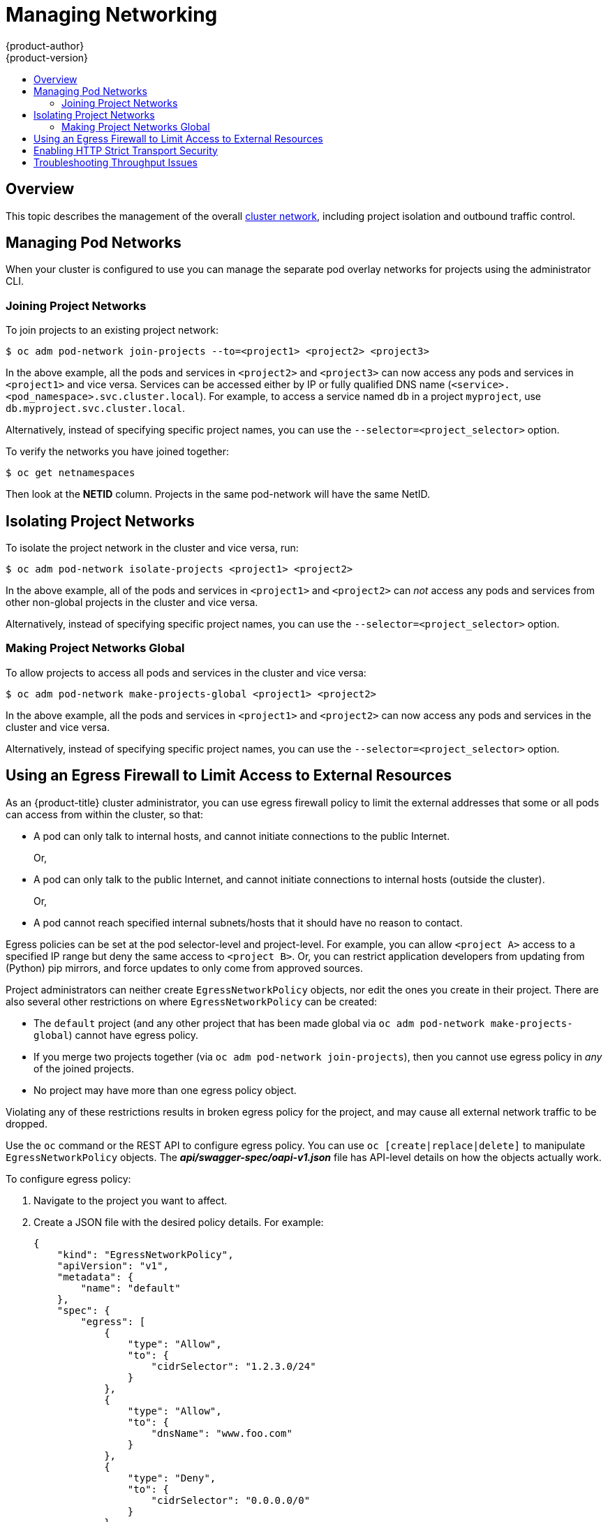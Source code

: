 [[admin-guide-manage-networking]]
= Managing Networking
{product-author}
{product-version}
:data-uri:
:icons:
:experimental:
:toc: macro
:toc-title:
:prewrap!:

toc::[]

== Overview

This topic describes the management of the overall
xref:../architecture/networking/networking.adoc#architecture-additional-concepts-networking[cluster
network], including project isolation and outbound traffic control.

ifdef::openshift-enterprise,openshift-origin[]
Pod-level networking features, such as per-pod bandwidth limits, are discussed
in xref:../admin_guide/managing_pods.adoc#admin-guide-manage-pods[Managing
Pods].
endif::openshift-enterprise,openshift-origin[]

[[admin-guide-pod-network]]
== Managing Pod Networks

When your cluster is configured to use
ifdef::openshift-enterprise,openshift-origin[]
xref:../architecture/networking/sdn.adoc#architecture-additional-concepts-sdn[the *ovs-multitenant* SDN
plug-in],
endif::openshift-enterprise,openshift-origin[]
ifdef::openshift-online,openshift-dedicated[]
the *ovs-multitenant* SDN plug-in
endif::openshift-online,openshift-dedicated[]
you can manage the separate pod overlay networks for projects using
the administrator CLI.
ifdef::openshift-enterprise,openshift-origin[]
See the xref:../install_config/configuring_sdn.adoc#install-config-configuring-sdn[Configuring the SDN] section
for plug-in configuration steps, if necessary.
endif::openshift-enterprise,openshift-origin[]

[[joining-project-networks]]
=== Joining Project Networks

To join projects to an existing project network:

[source, bash]
----
$ oc adm pod-network join-projects --to=<project1> <project2> <project3>
----

In the above example, all the pods and services in `<project2>` and `<project3>`
can now access any pods and services in `<project1>` and vice versa. Services
can be accessed either by IP or fully qualified DNS name
(`<service>.<pod_namespace>.svc.cluster.local`). For example, to access a
service named `db` in a project `myproject`, use `db.myproject.svc.cluster.local`.

Alternatively, instead of specifying specific project names, you can use the
`--selector=<project_selector>` option.

To verify the networks you have joined together:

[source, bash]
----
$ oc get netnamespaces
----

Then look at the *NETID* column. Projects in the same pod-network will have the
same NetID.

[[isolating-project-networks]]
== Isolating Project Networks

To isolate the project network in the cluster and vice versa, run:

[source, bash]
----
$ oc adm pod-network isolate-projects <project1> <project2>
----

In the above example, all of the pods and services in `<project1>` and
`<project2>` can _not_ access any pods and services from other non-global
projects in the cluster and vice versa.

Alternatively, instead of specifying specific project names, you can use the
`--selector=<project_selector>` option.

[[making-project-networks-global]]
=== Making Project Networks Global

To allow projects to access all pods and services in the cluster and vice versa:

[source, bash]
----
$ oc adm pod-network make-projects-global <project1> <project2>
----

In the above example, all the pods and services in `<project1>` and `<project2>`
can now access any pods and services in the cluster and vice versa.

Alternatively, instead of specifying specific project names, you can use the
`--selector=<project_selector>` option.

ifdef::openshift-enterprise,openshift-origin[]
[[admin-guide-disabling-hostname-collision]]
== Disabling Host Name Collision Prevention For Routes and Ingress Objects

In {product-title}, host name collision prevention for routes and ingress
objects is enabled by default. This means that users without the *cluster-admin*
role can set the host name in a route or ingress object only on creation and
cannot change it afterwards.  However, you can relax this restriction on routes
and ingress objects for some or all users.

[WARNING]
====
Because {product-title} uses the object creation timestamp to determine the
oldest route or ingress object for a given host name, a route or ingress object
can hijack a host name of a newer route if the older route changes its host
name, or if an ingress object is introduced.
====

As an {product-title} cluster administrator, you can edit the host name in a
route even after creation.  You can also create a role to allow specific users
to do so:

----
$ oc create clusterrole route-editor --verb=update --resource=routes.route.openshift.io/custom-host
----

You can then bind the new role to a user:

----
$ oc adm policy add-cluster-role-to-user route-editor user
----

You can also disable host name collision prevention for ingress objects.  Doing
so lets users without the *cluster-admin* role edit a host name for ingress
objects after creation.  This is useful to {product-title} installations that
depend upon Kubernetes behavior, including allowing the host names in ingress
objects be edited.

. Add the following to the `master.yaml` file:
+
[source, yaml]
----
admissionConfig:
  pluginConfig:
    openshift.io/IngressAdmission:
      configuration:
        apiVersion: v1
        allowHostnameChanges: true
        kind: IngressAdmissionConfig
      location: ""
----

. Restart the master services for the changes to take effect:
+
[source, bash]
----
$ master-restart api
$ master-restart controllers
----
endif::openshift-enterprise,openshift-origin[]

ifdef::openshift-enterprise,openshift-origin[]
[[admin-guide-controlling-egress-traffic]]
== Controlling Egress Traffic

As a cluster administrator you can allocate a number of static IP addresses to a
specific node at the host level. If an application developer needs a dedicated
IP address for their application service, they can request one during the
process they use to ask for firewall access. They can then deploy an egress
router from the developer's project, using a `*nodeSelector*` in the deployment
configuration to ensure that the pod lands on the host with the pre-allocated
static IP address.

The egress pod's deployment declares one of the source IPs, the destination IP
of the protected service, and a gateway IP to reach the destination. After the
pod is deployed, you can
xref:../dev_guide/integrating_external_services.adoc#dev-guide-integrating-external-services[create
a service] to access the egress router pod, then add that source IP to the
corporate firewall. The developer then has access information to the egress
router service that was created in their project, for example,
`service.project.cluster.domainname.com`.

When the developer needs to access the external, firewalled service, they can
call out to the egress router pod's service
(`service.project.cluster.domainname.com`) in their application (for example,
the JDBC connection information) rather than the actual protected service URL.

You can also assign static IP addresses to projects, ensuring that all
outgoing external connections from the specified project have recognizable
origins. This is different from the default egress router, which is used to send
traffic to specific destinations.

See the
xref:enabling-static-ips-for-external-project-traffic[Enabling Fixed IPs for
External Project Traffic] section for more information.

As an {product-title} cluster administrator, you can control egress traffic in these ways:

xref:admin-guide-limit-pod-access-egress[Firewall]::
Using an egress firewall allows you to enforce the acceptable outbound traffic
policies, so that specific endpoints or IP ranges (subnets) are the only
acceptable targets for the dynamic endpoints (pods within {product-title}) to
talk to.

xref:admin-guide-limit-pod-access-egress-router[Router]::
Using an egress router allows you to create identifiable services to send
traffic to certain destinations, ensuring those external destinations treat
traffic as though it were coming from a known source. This helps with security,
because it allows you to secure an external database so that only specific pods
in a namespace can talk to a service (the egress router), which proxies the
traffic to your database.


xref:admin-guide-limit-pod-access-iptables[iptables]::
In addition to the above {product-title}-internal solutions, it is also
possible to create iptables rules that will be applied to outgoing
traffic. These rules allow for more possibilities than the egress
firewall, but cannot be limited to particular projects.
endif::openshift-enterprise,openshift-origin[]

[[admin-guide-limit-pod-access-egress]]
== Using an Egress Firewall to Limit Access to External Resources

As an {product-title} cluster administrator, you can use egress firewall policy
to limit the external addresses that some or all pods can access from within the
cluster, so that:

- A pod can only talk to internal hosts, and cannot initiate connections to the
public Internet.
+
Or,
- A pod can only talk to the public Internet, and cannot initiate connections to
internal hosts (outside the cluster).
+
Or,
- A pod cannot reach specified internal subnets/hosts that it should have no
reason to contact.

Egress policies can be set at the pod selector-level and project-level. For
example, you can allow `<project A>` access to a specified IP range but deny the
same access to `<project B>`. Or, you can restrict application developers from
updating from (Python) pip mirrors, and force updates to only come from approved
sources.

ifdef::openshift-enterprise,openshift-origin[]

[CAUTION]
====
You must have the
ifdef::openshift-origin,openshift-enterprise[]
xref:../install_config/configuring_sdn.adoc#migrating-between-sdn-plugins[*ovs-multitenant*
or *ovs-networkpolicy* plug-in enabled]
endif::openshift-origin,openshift-enterprise[]
ifdef::openshift-dedicated[]
*ovs-multitenant* or *ovs-networkpolicy* plug-in enabled
endif::openshift-dedicated[]
in order to limit pod access via egress policy.

If you are using the *ovs-networkpolicy* plug-in, egress policy is compatible
with only one policy per project, and will not work with projects that share a
network, such as global projects.
====

endif::openshift-enterprise,openshift-origin[]

Project administrators can neither create `EgressNetworkPolicy` objects, nor
edit the ones you create in their project. There are also several other
restrictions on where `EgressNetworkPolicy` can be created:

* The `default` project (and any other project that has been made global via
`oc adm pod-network make-projects-global`) cannot have egress policy.

* If you merge two projects together (via `oc adm pod-network join-projects`),
then you cannot use egress policy in _any_ of the joined projects.

* No project may have more than one egress policy object.

Violating any of these restrictions results in broken egress policy for the
project, and may cause all external network traffic to be dropped.

Use the `oc` command or the REST API to configure egress policy. You can use
`oc [create|replace|delete]` to manipulate `EgressNetworkPolicy` objects. The
*_api/swagger-spec/oapi-v1.json_* file has API-level details on how the objects
actually work.

To configure egress policy:

. Navigate to the project you want to affect.

. Create a JSON file with the desired policy details. For example:
+
[source, json]
----
{
    "kind": "EgressNetworkPolicy",
    "apiVersion": "v1",
    "metadata": {
        "name": "default"
    },
    "spec": {
        "egress": [
            {
                "type": "Allow",
                "to": {
                    "cidrSelector": "1.2.3.0/24"
                }
            },
            {
                "type": "Allow",
                "to": {
                    "dnsName": "www.foo.com"
                }
            },
            {
                "type": "Deny",
                "to": {
                    "cidrSelector": "0.0.0.0/0"
                }
            }
        ]
    }
}
----
+
When the example above is added to a project, it allows traffic to IP range
`1.2.3.0/24` and domain name `www.foo.com`, but denies access to all other
external IP addresses. Traffic to other pods is not affected because the policy
only applies to _external_ traffic.
+
The rules in an `EgressNetworkPolicy` are checked in order, and the first one
that matches takes effect. If the three rules in the above example were
reversed, then traffic would not be allowed to `1.2.3.0/24` and `www.foo.com`
because the `0.0.0.0/0` rule would be checked first, and it would match and deny
all traffic.
+
Domain name updates are polled based on the TTL (time to live) value of the
domain returned by the local non-authoritative servers. The pod should also
resolve the domain from the same local nameservers when necessary, otherwise
the IP addresses for the domain perceived by the egress network policy controller
and the pod will be different, and the egress network policy may not be enforced
as expected. Since egress network policy controller and pod are asynchronously
polling the same local nameserver, there could be a race condition where pod may
get the updated IP before the egress controller. Due to this current limitation,
domain name usage in `EgressNetworkPolicy` is only recommended for domains with
infrequent IP address changes.
+

ifdef::openshift-enterprise,openshift-origin[]

[NOTE]
====
The egress firewall always allows pods access to the external interface of the
node the pod is on for DNS resolution. If your DNS resolution is not handled by
something on the local node, then you will need to add egress firewall rules
allowing access to the DNS server's IP addresses if you are using domain names
in your pods.
====

. Use the JSON file to create an EgressNetworkPolicy object:
+
[source, bash]
----
$ oc create -f <policy>.json
----

[CAUTION]
====
Exposing services by creating
xref:../dev_guide/routes.adoc#creating-routes[routes] will ignore
`EgressNetworkPolicy`. Egress network policy service endpoint filtering is done
at the node `kubeproxy`. When the router is involved, `kubeproxy` is bypassed
and egress network policy enforcement is not applied. Administrators can prevent
this bypass by limiting access to create routes.
====

ifdef::openshift-origin,openshift-enterprise[]

[[admin-guide-limit-pod-access-egress-router]]
=== Using an Egress Router to Allow External Resources to Recognize Pod Traffic

The {product-title} egress router runs a service that redirects traffic to a
specified remote server, using a private source IP address that is not used for
anything else. The service allows pods to talk to servers that are set up
to only allow access from whitelisted IP addresses.

[IMPORTANT]
====
The egress router is not intended for every outgoing connection. Creating large
numbers of egress routers can push the limits of your network hardware. For
example, creating an egress router for every project or application could exceed
the number of local MAC addresses that the network interface can handle before
falling back to filtering MAC addresses in software.
====

[IMPORTANT]
====
Currently, the egress router is not compatible with Amazon AWS, Azure Cloud,
or any other cloud platform that does not support layer 2 manipulations due to
their incompatibility with macvlan traffic.
====

[[admin-guide-limit-pod-access-important-deployment-considerations]]
*Deployment Considerations*

The Egress router adds a second IP address and MAC address to the node's primary
network interface. If you are not running {product-title} on bare metal, you may
need to configure your hypervisor or cloud provider to allow the additional
address.

Red Hat OpenStack Platform::

If you are deploying {product-title} on Red Hat OpenStack Platform, you need to
whitelist the IP and MAC addresses on your OpenStack environment, otherwise
link:https://access.redhat.com/solutions/2803331[communication will fail]:
+
----
neutron port-update $neutron_port_uuid \
  --allowed_address_pairs list=true \
  type=dict mac_address=<mac_address>,ip_address=<ip_address>
----

Red Hat Enterprise Virtualization::

If you are using
link:https://access.redhat.com/documentation/en-US/Red_Hat_Enterprise_Virtualization/3.2/html/Administration_Guide/Red_Hat_Enterprise_Virtualization_Manager_configuration_options_explanations_limitations_and_best_practices.html[Red
Hat Enterprise Virtualization], you should set
`EnableMACAntiSpoofingFilterRules` to `false`.

VMware vSphere::

If you are using VMware vSphere, see the link:https://docs.vmware.com/en/VMware-vSphere/6.0/com.vmware.vsphere.security.doc/GUID-3507432E-AFEA-4B6B-B404-17A020575358.html[VMWare documentation for securing vSphere standard switches]. View and change VMWare vSphere default settings by selecting the host's virtual switch from the vSphere Web Client.

Specifically, ensure that the following are enabled:

* https://docs.vmware.com/en/VMware-vSphere/6.0/com.vmware.vsphere.security.doc/GUID-942BD3AA-731B-4A05-8196-66F2B4BF1ACB.html[MAC Address Changes]
* https://docs.vmware.com/en/VMware-vSphere/6.0/com.vmware.vsphere.security.doc/GUID-7DC6486F-5400-44DF-8A62-6273798A2F80.html[Forged Transits]
* https://docs.vmware.com/en/VMware-vSphere/6.0/com.vmware.vsphere.security.doc/GUID-92F3AB1F-B4C5-4F25-A010-8820D7250350.html[Promiscuous Mode Operation]

[[admin-guide-egress-router-modes]]
*Egress Router Modes*

The egress router can run in three different modes:
xref:admin-guide-deploying-an-egress-router-pod[redirect mode],
xref:admin-guide-deploying-an-egress-http-proxy-pod[HTTP proxy mode] and
xref:admin-guide-deploying-an-egress-dns-proxy-pod[DNS proxy mode].
Redirect mode works for all services except for HTTP and HTTPS. For HTTP and
HTTPS services, use HTTP proxy mode. For TCP-based services with IP addresses
or domain names, use DNS proxy mode.


[[admin-guide-deploying-an-egress-router-pod]]
==== Deploying an Egress Router Pod in Redirect Mode

In _redirect mode_, the egress router sets up iptables rules to redirect traffic
from its own IP address to one or more destination IP addresses. Client pods
that want to make use of the reserved source IP address must be modified to
connect to the egress router rather than connecting directly to the destination
IP.

. Create a pod configuration using the following:
+
[source, yaml]
----
apiVersion: v1
kind: Pod
metadata:
  name: egress-1
  labels:
    name: egress-1
  annotations:
    pod.network.openshift.io/assign-macvlan: "true" <1>
spec:
  initContainers:
  - name: egress-router
ifdef::openshift-enterprise[]
    image: registry.redhat.io/openshift3/ose-egress-router
endif::openshift-enterprise[]
ifdef::openshift-origin[]
    image: openshift/origin-egress-router
endif::openshift-origin[]
    securityContext:
      privileged: true
    env:
    - name: EGRESS_SOURCE <2>
      value: 192.168.12.99/24
    - name: EGRESS_GATEWAY <3>
      value: 192.168.12.1
    - name: EGRESS_DESTINATION <4>
      value: 203.0.113.25
    - name: EGRESS_ROUTER_MODE <5>
      value: init
  containers:
  - name: egress-router-wait
ifdef::openshift-enterprise[]
    image: registry.redhat.io/openshift3/ose-pod
endif::openshift-enterprise[]
ifdef::openshift-origin[]
    image: openshift/origin-pod
endif::openshift-origin[]
  nodeSelector:
    site: springfield-1 <6>
----
<1> Creates a Macvlan network interface on the primary network interface, and
moves it into the pod's network project before starting the *egress-router*
container. Preserve the quotation marks around `"true"`. Omitting them results
in errors. To create the Macvlan interface on a network interface other than the primary one, set the annotation value to the name of that interface. For example, `eth1`.
<2> IP address from the physical network that the node is on and is reserved by the
cluster administrator for use by this pod. Optionally, you can include the
subnet length, the `/24` suffix, so that a proper route to the local subnet can
be set up. If you do not specify a subnet length, then the egress router can
access only the host specified with the `EGRESS_GATEWAY` variable and no other
hosts on the subnet.
<3> Same value as the default gateway used by the node.
<4> The external server to direct traffic to. Using this example,
connections to the pod are redirected to 203.0.113.25, with a source IP address
of 192.168.12.99.
<5> This tells the egress router image that it is being deployed as an
"init container". Previous versions of {product-title} (and the egress
router image) did not support this mode and had to be run as an
ordinary container.
<6> The pod is only deployed to nodes with the label `site=springfield-1`.

. Create the pod using the above definition:
+
[source, bash]
----
$ oc create -f <pod_name>.json
----
+
To check to see if the pod has been created:
+
[source, bash]
----
$ oc get pod <pod_name>
----

. Ensure other pods can find the pod's IP address by creating a service to point to the egress router:
+
[source, yaml]
----
apiVersion: v1
kind: Service
metadata:
  name: egress-1
spec:
  ports:
  - name: http
    port: 80
  - name: https
    port: 443
  type: ClusterIP
  selector:
    name: egress-1
----
+
Your pods can now connect to this service. Their connections are redirected to
the corresponding ports on the external server, using the reserved egress IP
address.

The egress router setup is performed by an "init container" created from the
ifdef::openshift-enterprise[]
*openshift3/ose-egress-router*
endif::openshift-enterprise[]
ifdef::openshift-origin[]
*openshift/origin-egress-router*
endif::openshift-origin[]
image, and that container is run privileged so that it can configure the Macvlan
interface and set up `iptables` rules. After it finishes setting up
the `iptables` rules, it exits and the
ifdef::openshift-enterprise[]
*openshift3/ose-pod*
endif::openshift-enterprise[]
ifdef::openshift-origin[]
*openshift/origin-pod*
endif::openshift-origin[]
container will run (doing nothing) until the pod is killed.

The environment variables tell the *egress-router* image what addresses to use; it
will configure the Macvlan interface to use `EGRESS_SOURCE` as its IP address,
with `EGRESS_GATEWAY` as its gateway.

NAT rules are set up so that connections to any TCP or UDP port on the
pod's cluster IP address are redirected to the same port on
`EGRESS_DESTINATION`.

If only some of the nodes in your cluster are capable of claiming the specified
source IP address and using the specified gateway, you can specify a
`nodeName` or `nodeSelector` indicating which nodes are acceptable.

[[admin-guide-manage-pods-egress-router-multi-destination]]
==== Redirecting to Multiple Destinations

In the previous example, connections to the egress pod (or its corresponding
service) on any port are redirected to a single destination IP. You can also
configure different destination IPs depending on the port:

[source, yaml]
----
apiVersion: v1
kind: Pod
metadata:
  name: egress-multi
  labels:
    name: egress-multi
  annotations:
    pod.network.openshift.io/assign-macvlan: "true"
spec:
  initContainers:
  - name: egress-router
ifdef::openshift-enterprise[]
    image: registry.redhat.io/openshift3/ose-egress-router
endif::openshift-enterprise[]
ifdef::openshift-origin[]
    image: openshift/origin-egress-router
endif::openshift-origin[]
    securityContext:
      privileged: true
    env:
    - name: EGRESS_SOURCE <1>
      value: 192.168.12.99/24
    - name: EGRESS_GATEWAY
      value: 192.168.12.1
    - name: EGRESS_DESTINATION <2>
      value: |
        80   tcp 203.0.113.25
        8080 tcp 203.0.113.26 80
        8443 tcp 203.0.113.26 443
        203.0.113.27
    - name: EGRESS_ROUTER_MODE
      value: init
  containers:
  - name: egress-router-wait
ifdef::openshift-enterprise[]
    image: registry.redhat.io/openshift3/ose-pod
endif::openshift-enterprise[]
ifdef::openshift-origin[]
    image: openshift/origin-pod
endif::openshift-origin[]
----
<1> IP address from the physical network that the node is on and is reserved by the
cluster administrator for use by this pod. Optionally, you can include the
subnet length, the `/24` suffix, so that a proper route to the local subnet can
be set up. If you do not specify a subnet length, then the egress router can
access only the host specified with the `EGRESS_GATEWAY` variable and no other
hosts on the subnet.
<2> `EGRESS_DESTINATION` uses YAML syntax for its values, and can be a multi-line string. See the following for more information.

Each line of `EGRESS_DESTINATION` can be one of three types:

- `<port> <protocol> <IP address>` - This says that incoming
connections to the given `<port>` should be redirected to the same
port on the given `<IP address>`. `<protocol>` is either `tcp` or
`udp`. In the example above, the first line redirects traffic from
local port 80 to port 80 on 203.0.113.25.
- `<port> <protocol> <IP address> <remote port>` - As above, except
that the connection is redirected to a different `<remote port>` on
`<IP address>`. In the example above, the second and third lines
redirect local ports 8080 and 8443 to remote ports 80 and 443 on
203.0.113.26.
- `<fallback IP address>` - If the last line of `EGRESS_DESTINATION`
is a single IP address, then any connections on any other port will be
redirected to the corresponding port on that IP address (eg,
203.0.113.27 in the example above). If there is no fallback IP address
then connections on other ports would simply be rejected.)

[[admin-guide-manage-pods-egress-router-configmap]]
==== Using a ConfigMap to specify EGRESS_DESTINATION

For a large or frequently-changing set of destination mappings, you
can use a ConfigMap to externally maintain the list, and have the egress router
pod read it from there. This comes with the advantage of project administrators
being able to edit the ConfigMap, whereas they may not be able to edit the Pod
definition directly, because it contains a privileged container.

. Create a file containing the `EGRESS_DESTINATION` data:
+
[source, bash]
----
$ cat my-egress-destination.txt
# Egress routes for Project "Test", version 3

80   tcp 203.0.113.25

8080 tcp 203.0.113.26 80
8443 tcp 203.0.113.26 443

# Fallback
203.0.113.27
----
+
Note that you can put blank lines and comments into this file

. Create a ConfigMap object from the file:
+
[source, bash]
----
$ oc delete configmap egress-routes --ignore-not-found
$ oc create configmap egress-routes \
  --from-file=destination=my-egress-destination.txt
----
+
Here `egress-routes` is the name of the ConfigMap object being
created and `my-egress-destination.txt` is the name of the file the
data is being read from.

. Create a egress router pod definition as above, but specifying the
ConfigMap for `EGRESS_DESTINATION` in the environment section:
+
[source, yaml]
----
    ...
    env:
    - name: EGRESS_SOURCE <1>
      value: 192.168.12.99/24
    - name: EGRESS_GATEWAY
      value: 192.168.12.1
    - name: EGRESS_DESTINATION
      valueFrom:
        configMapKeyRef:
          name: egress-routes
          key: destination
    - name: EGRESS_ROUTER_MODE
      value: init
    ...
----
<1> IP address from the physical network that the node is on and is reserved by the
cluster administrator for use by this pod. Optionally, you can include the
subnet length, the `/24` suffix, so that a proper route to the local subnet can
be set up. If you do not specify a subnet length, then the egress router can
access only the host specified with the `EGRESS_GATEWAY` variable and no other
hosts on the subnet.

[NOTE]
====
The egress router does not automatically update when the ConfigMap changes.
Restart the pod to get updates.
====

[[admin-guide-deploying-an-egress-http-proxy-pod]]
==== Deploying an Egress Router HTTP Proxy Pod

In _HTTP proxy mode_, the egress router runs as an HTTP proxy on port `8080`.
This only works for clients talking to HTTP or HTTPS-based services, but usually
requires fewer changes to the client pods to get them to work. Programs can be
told to use an HTTP proxy by setting an environment variable.

. Create the pod using the following as an example:
+
[source, yaml]
----
apiVersion: v1
kind: Pod
metadata:
  name: egress-http-proxy
  labels:
    name: egress-http-proxy
  annotations:
    pod.network.openshift.io/assign-macvlan: "true" <1>
spec:
  initContainers:
  - name: egress-router-setup
ifdef::openshift-enterprise[]
    image: registry.redhat.io/openshift3/ose-egress-router
endif::openshift-enterprise[]
ifdef::openshift-origin[]
    image: openshift/origin-egress-router
endif::openshift-origin[]
    securityContext:
      privileged: true
    env:
    - name: EGRESS_SOURCE <2>
      value: 192.168.12.99/24
    - name: EGRESS_GATEWAY <3>
      value: 192.168.12.1
    - name: EGRESS_ROUTER_MODE <4>
      value: http-proxy
  containers:
  - name: egress-router-proxy
ifdef::openshift-enterprise[]
    image: registry.redhat.io/openshift3/ose-egress-http-proxy
endif::openshift-enterprise[]
ifdef::openshift-origin[]
    image: openshift/origin-egress-http-proxy
endif::openshift-origin[]
    env:
    - name: EGRESS_HTTP_PROXY_DESTINATION <5>
      value: |
        !*.example.com
        !192.168.1.0/24
        *
----
<1> Creates a Macvlan network interface on the primary network interface, then
moves it into the pod's network project before starting the *egress-router*
container. Preserve the quotation marks around `"true"`. Omitting them results
in errors.
<2> IP address from the physical network that the node is on and is reserved by the
cluster administrator for use by this pod. Optionally, you can include the
subnet length, the `/24` suffix, so that a proper route to the local subnet can
be set up. If you do not specify a subnet length, then the egress router can
access only the host specified with the `EGRESS_GATEWAY` variable and no other
hosts on the subnet.
<3> Same value as the default gateway used by the node itself.
<4> This tells the egress router image that it is being deployed as
part of an HTTP proxy, and so it should not set up iptables
redirecting rules.
<5> A string or YAML multi-line string specifying how to configure the
proxy. Note that this is specified as an environment variable in the
HTTP proxy container, not with the other environment variables in the
init container.
+
You can specify any of the following for the `EGRESS_HTTP_PROXY_DESTINATION`
value. You can also use `*`, meaning "allow connections to all remote
destinations". Each line in the configuration specifies one group of connections
to allow or deny:
+
- An IP address (eg, `192.168.1.1`) allows connections to that IP address.
- A CIDR range (eg, `192.168.1.0/24`) allows connections to that CIDR range.
- A host name (eg, `www.example.com`) allows proxying to that host.
- A domain name preceded by `\*.` (eg, `*.example.com`) allows proxying to that domain and all of its subdomains.
- A `!` followed by any of the above denies connections rather than allowing them
- If the last line is `*`, then anything that hasn't been denied will be allowed. Otherwise, anything that hasn't been allowed will be denied.

. Ensure other pods can find the pod's IP address by creating a service to point
to the egress router:
+
[source, yaml]
----
apiVersion: v1
kind: Service
metadata:
  name: egress-1
spec:
  ports:
  - name: http-proxy
    port: 8080 <1>
  type: ClusterIP
  selector:
    name: egress-1
----
<1> Ensure the `http` port is always set to `8080`.

. Configure the client pod (not the egress proxy pod) to use the HTTP proxy by setting the `http_proxy` or `https_proxy` variables:
+
[source, yaml]
----
    ...
    env:
    - name: http_proxy
      value: http://egress-1:8080/ <1>
    - name: https_proxy
      value: http://egress-1:8080/
    ...
----
<1> The service created in step 2.
+
[NOTE]
====
Using the `http_proxy` and `https_proxy` environment variables is not necessary
for all setups. If the above does not create a working setup, then consult the
documentation for the tool or software you are running in the pod.
====

You can also specify the `EGRESS_HTTP_PROXY_DESTINATION` using a
ConfigMap, similarly to
xref:admin-guide-manage-pods-egress-router-configmap[the redirecting egress router example above].

[[admin-guide-deploying-an-egress-dns-proxy-pod]]
==== Deploying an Egress Router DNS Proxy Pod

In _DNS proxy mode_, the egress router runs as a DNS proxy for TCP-based
services from its own IP address to one or more destination IP addresses. Client
pods that want to make use of the reserved, source IP address must be modified
to connect to the egress router rather than connecting directly to the
destination IP. This ensures that external destinations treat traffic as though
it were coming from a known source.

. Create the pod using the following as an example:
+
[source, yaml]
----
apiVersion: v1
kind: Pod
metadata:
  name: egress-dns-proxy
  labels:
    name: egress-dns-proxy
  annotations:
    pod.network.openshift.io/assign-macvlan: "true" <1>
spec:
  initContainers:
  - name: egress-router-setup
ifdef::openshift-enterprise[]
    image: registry.redhat.io/openshift3/ose-egress-router
endif::openshift-enterprise[]
ifdef::openshift-origin[]
    image: openshift/origin-egress-router
endif::openshift-origin[]
    securityContext:
      privileged: true
    env:
    - name: EGRESS_SOURCE <2>
      value: 192.168.12.99/24
    - name: EGRESS_GATEWAY <3>
      value: 192.168.12.1
    - name: EGRESS_ROUTER_MODE <4>
      value: dns-proxy
  containers:
  - name: egress-dns-proxy
ifdef::openshift-enterprise[]
    image: registry.redhat.io/openshift3/ose-egress-dns-proxy
endif::openshift-enterprise[]
ifdef::openshift-origin[]
    image: openshift/origin-egress-dns-proxy
endif::openshift-origin[]
    env:
    - name: EGRESS_DNS_PROXY_DEBUG <5>
      value: "1"
    - name: EGRESS_DNS_PROXY_DESTINATION <6>
      value: |
        # Egress routes for Project "Foo", version 5

        80  203.0.113.25

        100 example.com

        8080 203.0.113.26 80

        8443 foobar.com 443
----
<1> Using `pod.network.openshift.io/assign-macvlan annotation` creates a Macvlan
network interface on the primary network interface, then moves it into the
pod's network name space before starting the *egress-router-setup* container. Preserve
the quotation marks around `"true"`. Omitting them results in errors.
<2> IP address from the physical network that the node is on and is reserved by the
cluster administrator for use by this pod. Optionally, you can include the
subnet length, the `/24` suffix, so that a proper route to the local subnet can
be set up. If you do not specify a subnet length, then the egress router can
access only the host specified with the `EGRESS_GATEWAY` variable and no other
hosts on the subnet.
<3> Same value as the default gateway used by the node itself.
<4> This tells the egress router image that it is being deployed as
part of a DNS proxy, and so it should not set up iptables
redirecting rules.
<5> Optional. Setting this variable will display DNS proxy log output on stdout.
<6> This uses the YAML syntax for a multi-line string. See below for
details.
+
[NOTE]
====
Each line of `EGRESS_DNS_PROXY_DESTINATION` can be set in one of two ways:

- `<port> <remote address>` - This says that incoming connections to the given
 `<port>` should be proxied to the same TCP port on the given `<remote
 address>`. `<remote address>` can be an IP address or DNS name. In case of DNS
 name, DNS resolution is done at runtime. In the example above, the first line
 proxies TCP traffic from local port 80 to port 80 on 203.0.113.25. The second
 line proxies TCP traffic from local port 100 to port 100 on example.com.

- `<port> <remote address> <remote port>` - As above, except
that the connection is proxied to a different `<remote port>` on
`<remote address>`. In the example above, the third line
proxies local port 8080 to remote port 80 on 203.0.113.26 and the fourth line
proxies local port 8443 to remote port 443 on foobar.com.
====

. Ensure other pods can find the pod's IP address by creating a service to point to the egress router:
+
[source, yaml]
----
apiVersion: v1
kind: Service
metadata:
  name: egress-dns-svc
spec:
  ports:
  - name: con1
    protocol: TCP
    port: 80
    targetPort: 80
  - name: con2
    protocol: TCP
    port: 100
    targetPort: 100
  - name: con3
    protocol: TCP
    port: 8080
    targetPort: 8080
  - name: con4
    protocol: TCP
    port: 8443
    targetPort: 8443
  type: ClusterIP
  selector:
    name: egress-dns-proxy
----
+
Pods can now connect to this service. Their connections are proxied to
the corresponding ports on the external server, using the reserved egress IP
address.

You can also specify the `EGRESS_DNS_PROXY_DESTINATION` using a
xref:../dev_guide/configmaps.adoc#dev-guide-configmaps[ConfigMap], similarly to
xref:admin-guide-manage-pods-egress-router-configmap[the redirecting egress router example above].

[[admin-guide-manage-pods-egress-router-failover]]
==== Enabling Failover for Egress Router Pods

Using a replication controller, you can ensure that there is always one copy of the egress router pod in order to prevent downtime.

. Create a replication controller configuration file using the following:
+
[source, yaml]
----
apiVersion: v1
kind: ReplicationController
metadata:
  name: egress-demo-controller
spec:
  replicas: 1 <1>
  selector:
    name: egress-demo
  template:
    metadata:
      name: egress-demo
      labels:
        name: egress-demo
      annotations:
        pod.network.openshift.io/assign-macvlan: "true"
    spec:
      initContainers:
      - name: egress-demo-init
ifdef::openshift-enterprise[]
        image: registry.redhat.io/openshift3/ose-egress-router
endif::openshift-enterprise[]
ifdef::openshift-origin[]
        image: openshift/origin-egress-router
endif::openshift-origin[]
        env:
        - name: EGRESS_SOURCE <2>
          value: 192.168.12.99/24
        - name: EGRESS_GATEWAY
          value: 192.168.12.1
        - name: EGRESS_DESTINATION
          value: 203.0.113.25
        - name: EGRESS_ROUTER_MODE
          value: init
        securityContext:
          privileged: true
      containers:
      - name: egress-demo-wait
ifdef::openshift-enterprise[]
        image: registry.redhat.io/openshift3/ose-pod
endif::openshift-enterprise[]
ifdef::openshift-origin[]
        image: openshift/origin-pod
endif::openshift-origin[]
      nodeSelector:
        site: springfield-1
----
<1> Ensure `replicas` is set to `1`, because only one pod can be using a given
`EGRESS_SOURCE` value at any time. This means that only a single copy of the
router will be running, on a node with the label `site=springfield-1`.
<2> IP address from the physical network that the node is on and is reserved by the
cluster administrator for use by this pod. Optionally, you can include the
subnet length, the `/24` suffix, so that a proper route to the local subnet can
be set up. If you do not specify a subnet length, then the egress router can
access only the host specified with the `EGRESS_GATEWAY` variable and no other
hosts on the subnet.

. Create the pod using the definition:
+
[source, bash]
----
$ oc create -f <replication_controller>.json
----

. To verify, check to see if the replication controller pod has been created:
+
[source, bash]
----
$ oc describe rc <replication_controller>
----

[[admin-guide-limit-pod-access-iptables]]
=== Using iptables Rules to Limit Access to External Resources

Some cluster administrators may want to perform actions on outgoing
traffic that do not fit within the model of `EgressNetworkPolicy` or the
egress router. In some cases, this can be done by creating iptables
rules directly.

For example, you could create rules that log traffic to particular
destinations, or to prevent more than a certain number of outgoing
connections per second.

{product-title} does not provide a way to add custom iptables rules
automatically, but it does provide a place where such rules can be
added manually by the administrator. Each node, on startup, will
create an empty chain called `OPENSHIFT-ADMIN-OUTPUT-RULES` in the
`filter` table (assuming that the chain does not already exist). Any
rules added to that chain by an administrator will be applied to all
traffic going from a pod to a destination outside the cluster (and not
to any other traffic).

There are a few things to watch out for when using this functionality:

. It is up to you to ensure that rules get created on each node;
{product-title} does not provide any way to make that happen
automatically.

. The rules are not applied to traffic that exits the cluster via an
egress router, and they run after `EgressNetworkPolicy` rules are applied
(and so will not see traffic that is denied by an
`EgressNetworkPolicy`).

. The handling of connections from pods to nodes or pods to the master
is complicated, because nodes have both "external" IP addresses and
"internal" SDN IP addresses. Thus, some pod-to-node/master traffic may
pass through this chain, but other pod-to-node/master traffic may
bypass it.

[[enabling-static-ips-for-external-project-traffic]]
== Enabling Static IPs for External Project Traffic

As a cluster administrator, you can assign specific, static IP addresses to
projects, so that traffic is externally easily recognizable. This is different
from the default egress router, which is used to send traffic to specific
destinations.

Recognizable IP traffic increases cluster security by ensuring the origin is
visible. Once enabled, all outgoing external connections from the specified
project will share the same, fixed source IP, meaning that any external
resources can recognize the traffic.

Unlike the egress router, this is subject to `EgressNetworkPolicy` firewall
rules.

To enable static source IPs:

. Update the `NetNamespace` with the desired IP:
+
[source, bash]
----
$ oc patch netnamespace <project_name> -p '{"egressIPs": ["<IP_address>"]}'
----
+
For example, to assign the `MyProject` project to an IP address of
192.168.1.100:
+
[source, bash]
----
$ oc patch netnamespace MyProject -p '{"egressIPs": ["192.168.1.100"]}'
----
+
The `egressIPs` field is an array. You can set `egressIPs`
to two or more IP addresses on different nodes to provide high
availability. If multiple egress IP addresses are set, pods use the first IP in
the list for egress, but if the node hosting that IP address fails, pods
switch to using the next IP in the list after a short delay.

. Manually assign the egress IP to the desired node hosts. Set the `egressIPs`
field on the `HostSubnet` object on the node host. Include as many IPs as you
want to assign to that node host:
+
[source, bash]
----
$ oc patch hostsubnet <node_name> -p \
  '{"egressIPs": ["<IP_address_1>", "<IP_address_2>"]}'
----
+
For example, to say that `node1` should have the egress IPs 192.168.1.100,
192.168.1.101, and 192.168.1.102:
+
[source, bash]
----
$ oc patch hostsubnet node1 -p \
  '{"egressIPs": ["192.168.1.100", "192.168.1.101", "192.168.1.102"]}'
----
+
[IMPORTANT]
====
Egress IPs are implemented as additional IP addresses on the primary network
interface, and must be in the same subnet as the node's primary IP.
Additionally, any external IPs should not be configured in any Linux network
configuration files, such as *_ifcfg-eth0_*.

Allowing additional IP addresses on the primary network interface might require
extra configuration when using some cloud or VM solutions.
====

If the above is enabled for a project, all egress traffic from that project will
be routed to the node hosting that egress IP, then connected (using NAT) to that
IP address. If `egressIPs` is set on a `NetNamespace`, but there is no node
hosting that egress IP, then egress traffic from the namespace will be dropped.
endif::openshift-origin,openshift-enterprise[]

[[admin-guide-automatic-egress-ip]]
=== Enabling Automatic Egress IPs

Similar to xref:enabling-static-ips-for-external-project-traffic[Enabling Static
IPs for External Project Traffic], as a cluster administrator, you can assign
egress IP addresses to namespaces by setting the `egressIPs` field to the `NetNamespace`
resource. With fully automatic egress IPs, you can set the `egressCIDRs` field
of each node's `HostSubnet` resource to indicate the range of egress IP addresses
that can be hosted. Namespaces that have requested egress IP addresses are matched
with nodes that are able to host those egress IP addresses, then the egress IP
addresses are assigned to those nodes.

High availability is automatic. If a node hosting egress IP addresses
goes down and there are nodes that are able to host those egress IP addresses,
based on the `egressCIDR` values of the `HostSubnet` resources, then the egress
IP addresses will move to a new node. When the original egress IP address node
comes back online, the egress IP addresses automatically move to balance
egress IP addresses across nodes.

[IMPORTANT]
====
You cannot use manually assigned and automatically assigned egress IP addresses
on the same nodes or with the same IP address ranges.
====

. Update the `NetNamespace` with the egress IP address:
+
[source, bash]
----
 $ oc patch netnamespace <project_name> -p '{"egressIPs": ["<IP_address>"]}'
----
+
For example, to assign `project1` to an IP address of 192.168.1.100 and `project2`
to an IP address of 192.168.1.101:
+
[source, bash]
----
$ oc patch netnamespace project1 -p '{"egressIPs": ["192.168.1.100"]}'
$ oc patch netnamespace project2 -p '{"egressIPs": ["192.168.1.101"]}''
----
+
. Indicate which nodes can host egress IP addresses by
setting their `egressCIDRs` fields:
+
[source, bash]
----
$ oc patch hostsubnet <node_name> -p \
  '{"egressCIDRs": ["<IP_address_range_1>", "<IP_address_range_2>"]}'
----
+
For example, to set `node1` and `node2` to host egress IP addresses
in the range 192.168.1.0 to 192.168.1.255:
+
[source, bash]
----
$ oc patch hostsubnet node1 -p '{"egressCIDRs": ["192.168.1.0/24"]}'
$ oc patch hostsubnet node2 -p '{"egressCIDRs": ["192.168.1.0/24"]}'
----
+
. {product-title} automatically assigns specific egress IP addresses to available
nodes, in a balanced way. In this case, it assigns the egress IP address 192.168.1.100
to `node1` and the egress IP address 192.168.1.101 to `node2` or vice versa.

[[admin-guide-networking-multicast]]
== Enabling Multicast

[IMPORTANT]
====
At this time, multicast is best used for low bandwidth coordination or service
discovery and not a high-bandwidth solution.
====

Multicast traffic between {product-title} pods is disabled by default. If you
are using the *ovs-multitenant* or *ovs-networkpolicy* plugin, you can enable
multicast on a per-project basis by setting an annotation on the project's
corresponding `netnamespace` object:

[source, bash]
----
$ oc annotate netnamespace <namespace> \
    netnamespace.network.openshift.io/multicast-enabled=true
----

Disable multicast by removing the annotation:

[source, bash]
----
$ oc annotate netnamespace <namespace> \
    netnamespace.network.openshift.io/multicast-enabled-
----

When using the *ovs-multitenant* plugin:

. In an isolated project, multicast packets sent by a pod will be delivered to
all other pods in the project.
. If you have
xref:../admin_guide/managing_networking.adoc#joining-project-networks[joined
networks together], you will need to enable multicast in each project's
`netnamespace` in order for it to take effect in any of the projects. Multicast
packets sent by a pod in a joined network will be delivered to all pods in all
of the joined-together networks.
. To enable multicast in the `default` project, you must also enable it in the
`kube-service-catalog` project and all other projects that have been
xref:../admin_guide/managing_networking.adoc#making-project-networks-global[made
global]. Global projects are not "global" for purposes of multicast; multicast
packets sent by a pod in a global project will only be delivered to pods in
other global projects, not to all pods in all projects. Likewise, pods in global
projects will only receive multicast packets sent from pods in other global
projects, not from all pods in all projects.

When using the *ovs-networkpolicy* plugin:

. Multicast packets sent by a pod will be delivered to all other pods in the
project, regardless of `NetworkPolicy` objects. (Pods may be able to communicate
over multicast even when they can't communicate over unicast.)
. Multicast packets sent by a pod in one project will never be delivered to pods
in any other project, even if there are `NetworkPolicy` objects allowing
communication between the to projects.

[[admin-guide-networking-networkpolicy]]
== Enabling NetworkPolicy

The *ovs-subnet* and *ovs-multitenant* plug-ins have their own legacy models of
network isolation and do not support Kubernetes `NetworkPolicy`. However,
`NetworkPolicy` support is available by using the *ovs-networkpolicy* plug-in.

[NOTE]
====
Only the `v1` NetworkPolicy features are available in {product-title}. This
means that egress policy types, IPBlock, and combining `podSelector` and
`namespaceSelector` are not available in {product-title}.
====

In a cluster
ifdef::openshift-enterprise,openshift-origin[]
xref:../install_config/configuring_sdn.adoc#install-config-configuring-sdn[configured
to use the *ovs-networkpolicy* plug-in],
endif::openshift-enterprise,openshift-origin[]
ifdef::openshift-online,openshift-dedicated[]
configured to use the *ovs-networkpolicy* plug-in,
endif::openshift-online,openshift-dedicated[]
network isolation is controlled entirely by
link:https://github.com/kubernetes/community/blob/master/contributors/design-proposals/network/network-policy.md[`NetworkPolicy`
objects]. By default, all pods in a project are accessible from other pods and
network endpoints. To isolate one or more pods in a project, you can create
`NetworkPolicy` objects in that project to indicate the allowed incoming
connections. Project administrators can create and delete `NetworkPolicy`
objects within their own project.

Pods that do not have `NetworkPolicy` objects pointing to them are fully
accessible, whereas, pods that have one or more `NetworkPolicy` objects pointing
to them are isolated. These isolated pods only accept connections that are
accepted by at least one of their `NetworkPolicy` objects.

Following are a few sample `NetworkPolicy` object definitions supporting
different scenarios:

* *Deny All Traffic*
+
To make a project "deny by default" add a `NetworkPolicy` object that
matches all pods but accepts no traffic.
+
[source,yaml]
----
kind: NetworkPolicy
apiVersion: networking.k8s.io/v1
metadata:
  name: deny-by-default
spec:
  podSelector:
  ingress: []
----

* *Only Accept connections from pods within project*
+
To make pods accept connections from other pods in the same project,
but reject all other connections from pods in other projects:
+
[source,yaml]
----
kind: NetworkPolicy
apiVersion: networking.k8s.io/v1
metadata:
  name: allow-same-namespace
spec:
  podSelector:
  ingress:
  - from:
    - podSelector: {}
----

* *Only allow HTTP and HTTPS traffic based on pod labels*
+
To enable only HTTP and HTTPS access to the pods with a specific label
(`role=frontend` in following example), add a `NetworkPolicy` object similar to:
+
[source,yaml]
----
kind: NetworkPolicy
apiVersion: networking.k8s.io/v1
metadata:
  name: allow-http-and-https
spec:
  podSelector:
    matchLabels:
      role: frontend
  ingress:
  - ports:
    - protocol: TCP
      port: 80
    - protocol: TCP
      port: 443
----

`NetworkPolicy` objects are additive, which means you can combine multiple
`NetworkPolicy` objects together to satisfy complex network requirements.

For example, for the `NetworkPolicy` objects defined in previous samples, you
can define both `allow-same-namespace` and `allow-http-and-https` policies
within the same project. Thus allowing the pods with the label `role=frontend`,
to accept any connection allowed by each policy. That is,  connections on any
port from pods in the *_same_* namespace, and connections on ports `80` and
`443` from pods in *_any_* namespace.

[[admin-guide-networking-using-networkpolicy-efficiently]]
=== Using NetworkPolicy Efficiently

`NetworkPolicy` objects allow you to isolate pods that are differentiated from
one another by labels, within a namespace.

It is inefficient to apply `NetworkPolicy` objects
to large numbers of individual pods in a single namespace.
Pod labels do not exist at the IP level, so `NetworkPolicy` objects generate
a separate OVS flow rule for every single possible link between every pod
selected with `podSelector`.

For example, if the `_spec_` `podSelector` and
the `_ingress_` `podSelector` within a `NetworkPolicy` object each match 200
pods, then 40000 (200*200) OVS flow rules are generated.
This might slow down the machine.

To reduce the amount of OVS flow rules, use namespaces to contain groups
of pods that need to be isolated.

`NetworkPolicy` objects that select a whole namespace, by using
`namespaceSelectors`
or empty `podSelectors`, only generate a single OVS flow rule that matches the
VXLAN VNID of the namespace.

Keep the pods that do not need
to be isolated in their original namespace, and
move the pods that require isolation into one or more different namespaces.

Create additional
targeted cross-namespace policies to allow the specific traffic that you do want
to allow from the isolated pods.

[[admin-guide-networking-networkpolicy-routers]]
=== NetworkPolicy and Routers

When using the *ovs-multitenant* plug-in, traffic from the routers is automatically allowed into all namespaces. This is because the routers are
usually in the _default_ namespace, and all namespaces allow connections from
pods in that namespace. With the *ovs-networkpolicy* plug-in, this does not
happen automatically. Therefore, if you have a policy that isolates a namespace
by default, you need to take additional steps to allow routers to access it.

One option is to create a policy for each service, allowing access from all sources. for example,

[source,yaml]
----
kind: NetworkPolicy
apiVersion: networking.k8s.io/v1
metadata:
  name: allow-to-database-service
spec:
  podSelector:
    matchLabels:
      role: database
  ingress:
  - ports:
    - protocol: TCP
      port: 5432
----

This allows routers to access the service, but will also allow pods in other
users' namespaces to access it as well. This should not cause any issues, as
those pods can normally access the service by using the public router.

Alternatively, you can create a policy allowing full access from the default namespace, as in the *ovs-multitenant* plug-in:

. Add a label to the default namespace.
+
[IMPORTANT]
====
If you labeled the default project with the `default` label in a previous
procedure, then skip this step. The cluster administrator role is required to
add labels to namespaces.
====
+
[source,bash]
----
$ oc label namespace default name=default
----

. Create policies allowing connections from that namespace.
+
[NOTE]
====
Perform this step for each namespace you want to allow connections into. Users with the Project Administrator role can create policies.
====
+
[source,yaml]
----
kind: NetworkPolicy
apiVersion: networking.k8s.io/v1
metadata:
  name: allow-from-default-namespace
spec:
  podSelector:
  ingress:
  - from:
    - namespaceSelector:
        matchLabels:
          name: default
----

[[admin-guide-networking-networkpolicy-setting-default]]
=== Setting a Default NetworkPolicy for New Projects
The cluster administrators can modify the default project template to enable
automatic creation of default `NetworkPolicy` objects (one or more), whenever a
new project is created. To do this:

. Create a custom project template and configure the master to use it, as
described in
xref:../admin_guide/managing_projects.adoc#modifying-the-template-for-new-projects[Modifying the Template for New Projects].

ifdef::openshift-dedicated[]
. Edit the default project template with the following command:
+
----
$ oc edit template project-request -n dedicated-admin
----
+
Include the desired `NetworkPolicy` objects.
endif::openshift-dedicated[]
ifdef::openshift-enterprise,openshift-origin[]
. Label the `default` project with the `default` label:
+
[IMPORTANT]
====
If you labeled the default project with the `default` label in a previous
procedure, then skip this step. The cluster administrator role is required to
add labels to namespaces.
====
+
----
$ oc label namespace default name=default
----

. Edit the template to include the desired `NetworkPolicy` objects:
+
----
$ oc edit template project-request -n default
----
endif::openshift-enterprise,openshift-origin[]
+
[NOTE]
====
To include `NetworkPolicy` objects into existing template, use the `oc edit`
command. Currently, it is not possible to use `oc patch` to add objects to a
`Template` resource.
====

.. Add each default policy as an element in the `objects` array:
+
[source,yaml]
----
objects:
...
- apiVersion: networking.k8s.io/v1
  kind: NetworkPolicy
  metadata:
    name: allow-from-same-namespace
  spec:
    podSelector:
    ingress:
    - from:
      - podSelector: {}
- apiVersion: networking.k8s.io/v1
  kind: NetworkPolicy
  metadata:
    name: allow-from-default-namespace
  spec:
    podSelector:
    ingress:
    - from:
      - namespaceSelector:
          matchLabels:
            name: default
...
----

endif::openshift-enterprise,openshift-origin[]


[[admin-guide-enabling-hsts]]
== Enabling HTTP Strict Transport Security

HTTP Strict Transport Security (HSTS) policy is a security enhancement, which
ensures that only HTTPS traffic is allowed on the host. Any HTTP requests are
dropped by default. This is useful for ensuring secure interactions with
websites, or to offer a secure application for the user's benefit.

When HSTS is enabled, HSTS adds a Strict Transport Security header to HTTPS
responses from the site. You can use the `insecureEdgeTerminationPolicy` value
in a route to redirect to send HTTP to HTTPS. However, when HSTS is enabled, the
client changes all requests from the HTTP URL to HTTPS before the request is
sent, eliminating the need for a redirect. This is not required to be supported
by the client, and can be disabled by setting `max-age=0`.

[IMPORTANT]
====
HSTS works only with secure routes (either edge terminated or re-encrypt). The
configuration is ineffective on HTTP or passthrough routes.
====

To enable HSTS to a route, add the `haproxy.router.openshift.io/hsts_header`
value to the edge terminated or re-encrypt route:

[source,yaml]
----
apiVersion: v1
kind: Route
metadata:
  annotations:
    haproxy.router.openshift.io/hsts_header: max-age=31536000;includeSubDomains;preload
----

[IMPORTANT]
====
Ensure there are no spaces and no other values in the parameters in the `haproxy.router.openshift.io/hsts_header` value. Only `max-age` is required.
====

The required `max-age` parameter indicates the length of time, in seconds, the
HSTS policy is in effect for. The client updates `max-age` whenever a response
with a HSTS header is received from the host. When `max-age` times out, the
client discards the policy.

The optional `includeSubDomains` parameter tells the client that all subdomains
of the host are to be treated the same as the host.

If `max-age` is greater than 0, the optional `preload` parameter allows external
services to include this site in their HSTS preload lists. For example, sites
such as Google can construct a list of sites that have `preload` set. Browsers
can then use these lists to determine which sites to only talk to over HTTPS,
even before they have interacted with the site. Without `preload` set, they need
to have talked to the site over HTTPS to get the header.

[[admin-guide-enabling-iperf]]
== Troubleshooting Throughput Issues

Sometimes applications deployed through {product-title} can cause
network throughput issues such as unusually high latency between specific services.

Use the following methods to analyze performance issues if pod logs do not reveal any cause of the problem:

* Use a packet analyzer, such as ping or link:http://www.tcpdump.org/[tcpdump] to analyze traffic between a pod and its node.
+
For example, run the tcpdump tool on each pod while reproducing the behavior that led to the issue.
Review the captures on both sides to compare send and receive timestamps to analyze the latency of traffic to/from a pod.
Latency can occur in {product-title} if a node interface is overloaded with traffic from other pods, storage devices, or the data plane.
+
----
$ tcpdump -s 0 -i any -w /tmp/dump.pcap host <podip 1> && host <podip 2> <1>
----
+
<1> `podip` is the IP address for the pod. Run the following command to get the IP address of the pods:
+
----
# oc get pod <podname> -o wide
----
+
tcpdump generates a file at *_/tmp/dump.pcap_* containing all traffic between these two pods. Ideally, run the analyzer shortly
before the issue is reproduced and stop the analyzer shortly after the issue is finished reproducing to minimize the size of the file.
You can also run a packet analyzer between the nodes (eliminating the SDN from the equation) with:
+
----
# tcpdump -s 0 -i any -w /tmp/dump.pcap port 4789
----

* Use a bandwidth measuring tool, such as iperf, to measure streaming throughput and UDP throughput. Run the tool from the pods first, then from the nodes
to attempt to locate any bottlenecks. The iperf3 tool is included as part of RHEL 7.

ifdef::openshift-enterprise[]
For information on installing and using iperf3, see this link:https://access.redhat.com/solutions/33103[Red Hat Solution].
endif::openshift-enterprise[]
